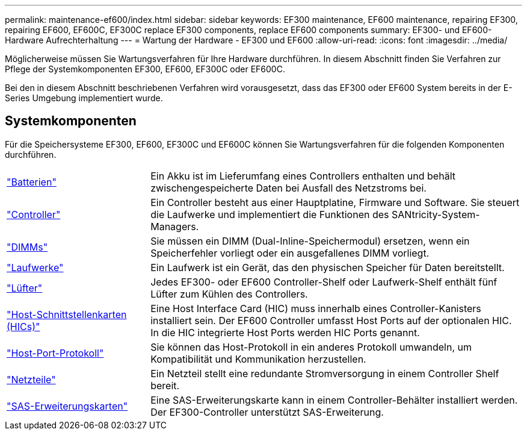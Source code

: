 ---
permalink: maintenance-ef600/index.html 
sidebar: sidebar 
keywords: EF300 maintenance, EF600 maintenance, repairing EF300, repairing EF600, EF600C, EF300C replace EF300 components, replace EF600 components 
summary: EF300- und EF600-Hardware Aufrechterhaltung 
---
= Wartung der Hardware - EF300 und EF600
:allow-uri-read: 
:icons: font
:imagesdir: ../media/


[role="lead"]
Möglicherweise müssen Sie Wartungsverfahren für Ihre Hardware durchführen. In diesem Abschnitt finden Sie Verfahren zur Pflege der Systemkomponenten EF300, EF600, EF300C oder EF600C.

Bei den in diesem Abschnitt beschriebenen Verfahren wird vorausgesetzt, dass das EF300 oder EF600 System bereits in der E-Series Umgebung implementiert wurde.



== Systemkomponenten

Für die Speichersysteme EF300, EF600, EF300C und EF600C können Sie Wartungsverfahren für die folgenden Komponenten durchführen.

[cols="25,65"]
|===


 a| 
https://docs.netapp.com/us-en/e-series/maintenance-ef600/batteries-overview-requirements-concept.html["Batterien"]
 a| 
Ein Akku ist im Lieferumfang eines Controllers enthalten und behält zwischengespeicherte Daten bei Ausfall des Netzstroms bei.



 a| 
https://docs.netapp.com/us-en/e-series/maintenance-ef600/controllers-overview-supertask-concept.html["Controller"]
 a| 
Ein Controller besteht aus einer Hauptplatine, Firmware und Software. Sie steuert die Laufwerke und implementiert die Funktionen des SANtricity-System-Managers.



 a| 
https://docs.netapp.com/us-en/e-series/maintenance-ef600/dimms-overview-supertask-concept.html["DIMMs"]
 a| 
Sie müssen ein DIMM (Dual-Inline-Speichermodul) ersetzen, wenn ein Speicherfehler vorliegt oder ein ausgefallenes DIMM vorliegt.



 a| 
https://docs.netapp.com/us-en/e-series/maintenance-ef600/drives-overview-supertask-concept.html["Laufwerke"]
 a| 
Ein Laufwerk ist ein Gerät, das den physischen Speicher für Daten bereitstellt.



 a| 
https://docs.netapp.com/us-en/e-series/maintenance-ef600/fans-overview-requirements-replacing2-concept.html["Lüfter"]
 a| 
Jedes EF300- oder EF600 Controller-Shelf oder Laufwerk-Shelf enthält fünf Lüfter zum Kühlen des Controllers.



 a| 
https://docs.netapp.com/us-en/e-series/maintenance-ef600/hics-overview-supertask-concept.html["Host-Schnittstellenkarten (HICs)"]
 a| 
Eine Host Interface Card (HIC) muss innerhalb eines Controller-Kanisters installiert sein. Der EF600 Controller umfasst Host Ports auf der optionalen HIC. In die HIC integrierte Host Ports werden HIC Ports genannt.



 a| 
https://docs.netapp.com/us-en/e-series/maintenance-ef600/hpp-overview-supertask-concept.html["Host-Port-Protokoll"]
 a| 
Sie können das Host-Protokoll in ein anderes Protokoll umwandeln, um Kompatibilität und Kommunikation herzustellen.



 a| 
https://docs.netapp.com/us-en/e-series/maintenance-ef600/power-overview-requirements2-concept.html["Netzteile"]
 a| 
Ein Netzteil stellt eine redundante Stromversorgung in einem Controller Shelf bereit.



 a| 
https://docs.netapp.com/us-en/e-series/maintenance-ef600/sas-overview-supertask-concept.html["SAS-Erweiterungskarten"]
 a| 
Eine SAS-Erweiterungskarte kann in einem Controller-Behälter installiert werden. Der EF300-Controller unterstützt SAS-Erweiterung.

|===